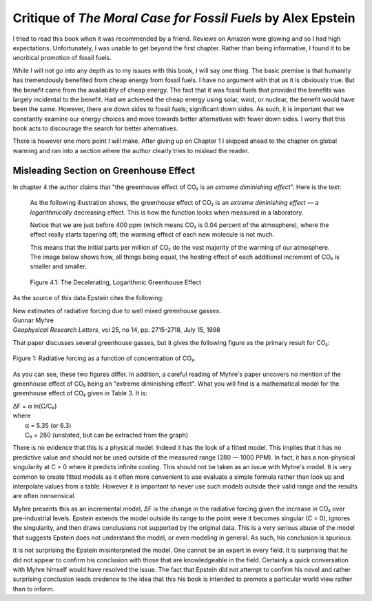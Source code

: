 Critique of *The Moral Case for Fossil Fuels* by Alex Epstein
=============================================================

I tried to read this book when it was recommended by a friend. Reviews on Amazon 
were glowing and so I had high expectations. Unfortunately, I was unable to get 
beyond the first chapter. Rather than being informative, I found it to be 
uncritical promotion of fossil fuels.

While I will not go into any depth as to my issues with this book, I will say 
one thing. The basic premise is that humanity has tremendously benefited from 
cheap energy from fossil fuels. I have no argument with that as it is obviously 
true.  But the benefit came from the availability of cheap energy. The fact that 
it was fossil fuels that provided the benefits was largely incidental to the 
benefit.  Had we achieved the cheap energy using solar, wind, or nuclear, the 
benefit would have been the same. However, there are down sides to fossil fuels; 
significant down sides. As such, it is important that we constantly examine our 
energy choices and move towards better alternatives with fewer down sides.  
I worry that this book acts to discourage the search for better alternatives.

There is however one more point I will make. After giving up on Chapter 1
I skipped ahead to the chapter on global warming and ran into a section where 
the author clearly tries to mislead the reader.


Misleading Section on Greenhouse Effect
---------------------------------------

In chapter 4 the author claims that "the greenhouse effect of CO₂ is an *extreme 
diminishing effect*".  Here is the text:


    As the following illustration shows, the greenhouse effect of CO₂
    is an *extreme diminishing effect* — a *logarithmically* decreasing effect.
    This is how the function looks when measured in a laboratory.

    Notice that we are just before 400 ppm (which means CO₂ is 0.04 percent of 
    the atmosphere), where the effect really starts tapering off; the warming 
    effect of each new molecule is not much.

    This means that the initial parts per million of CO₂ do the vast majority of 
    the warming of our atmosphere.  The image below shows how, all things being 
    equal, the heating effect of each additional increment of CO₂ is smaller and 
    smaller.

    .. figure:: decelerating-greenhouse-effect.jpeg
        :width: 100%
        :align: center

        Figure 4.1: The Decelerating, Logarithmic Greenhouse Effect

As the source of this data Epstein cites the following:

|     New estimates of radiative forcing due to well mixed greenhouse gasses.
|     Gunnar Myhre
|     *Geophysical Research Letters*, vol 25, no 14, pp. 2715-2718, July 15, 1998

That paper discusses several greenhouse gasses, but it gives the following 
figure as the primary result for CO₂:

.. figure:: CO2-radiative-forcing.png
    :width: 100%
    :align: center

    Figure 1: Radiative forcing as a function of concentration of CO₂.

As you can see, these two figures differ.  In addition, a careful reading of 
Myhre's paper uncovers no mention of the greenhouse effect of CO₂ being an 
"extreme diminishing effect".  What you will find is a mathematical model for 
the greenhouse effect of CO₂ given in Table 3.  It is:

|    ΔF = α ln(C/C₀)
|    where
|        α = 5.35 (or 6.3)
|        C₀ = 280 (unstated, but can be extracted from the graph)

There is no evidence that this is a physical model. Indeed it has the look of 
a fitted model. This implies that it has no predictive value and should not be 
used outside of the measured range (280 — 1000 PPM).  In fact, it has 
a non-physical singularity at C = 0 where it predicts infinite cooling.
This should not be taken as an issue with Myhre's model.  It is very common to 
create fitted models as it often more convenient to use evaluate a simple 
formula rather than look up and interpolate values from a table.  However it is 
important to never use such models outside their valid range and the results are 
often nonsensical.

Myhre presents this as an incremental model, ΔF is the change in the radiative 
forcing given the increase in CO₂ over pre-industrial levels.
Epstein extends the model outside its range to the point were it becomes 
singular (C = 0), ignores the singularity, and then draws conclusions not 
supported by the original data.  This is a very serious abuse of the model that 
suggests Epstein does not understand the model, or even modeling in general.  As 
such, his conclusion is spurious.

It is not surprising the Epstein misinterpreted the model. One cannot be an 
expert in every field. It is surprising that he did not appear to confirm his 
conclusion with those that are knowledgeable in the field.  Certainly a quick 
conversation with Myhre himself would have resolved the issue. The fact that 
Epstein did not attempt to confirm his novel and rather surprising conclusion 
leads credence to the idea that this his book is intended to promote 
a particular world view rather than to inform.
